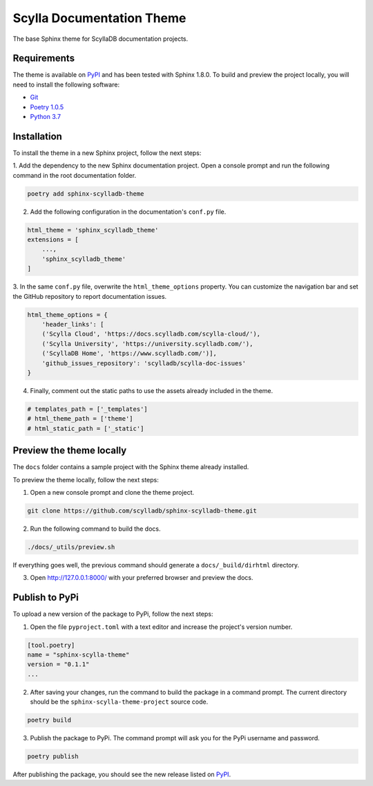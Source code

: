 ==========================
Scylla Documentation Theme
==========================

The base Sphinx theme for ScyllaDB documentation projects.

Requirements
------------

The theme is available on `PyPI <https://pypi.org/project/sphinx-scylladb-theme/>`_ and has been tested with Sphinx 1.8.0.
To build and preview the project locally, you will need to install the following software:

- `Git <https://git-scm.com/book/en/v2/Getting-Started-Installing-Git>`_
- `Poetry 1.0.5 <https://python-poetry.org/docs/basic-usage/>`_
- `Python 3.7 <https://www.python.org/downloads/>`_

Installation
------------

To install the theme in a new Sphinx project, follow the next steps:

1. Add the dependency to the new Sphinx documentation project.
Open a console prompt and run the following command in the root documentation folder.

.. code:: console

    poetry add sphinx-scylladb-theme


2. Add the following configuration in the documentation's ``conf.py`` file.

.. code:: console

    html_theme = 'sphinx_scylladb_theme'
    extensions = [
        ...,
        'sphinx_scylladb_theme'
    ]

3. In the same ``conf.py`` file, overwrite the ``html_theme_options`` property.
You can customize the navigation  bar and set the GitHub repository to report documentation issues.

.. code:: console

    html_theme_options = {
        'header_links': [
        ('Scylla Cloud', 'https://docs.scylladb.com/scylla-cloud/'),
        ('Scylla University', 'https://university.scylladb.com/'),
        ('ScyllaDB Home', 'https://www.scylladb.com/')],
        'github_issues_repository': 'scylladb/scylla-doc-issues'
    }

4. Finally, comment out the static paths to use the assets already included in the theme.

.. code:: console

    # templates_path = ['_templates']
    # html_theme_path = ['theme']
    # html_static_path = ['_static']

Preview the theme locally
-------------------------

The ``docs`` folder contains a sample project with the Sphinx theme already installed.

To preview the theme locally, follow the next steps:

1. Open a new console prompt and clone the theme project.

.. code:: console

    git clone https://github.com/scylladb/sphinx-scylladb-theme.git

2. Run the following command to build the docs.

.. code:: console

    ./docs/_utils/preview.sh 

If everything goes well, the previous command should generate a ``docs/_build/dirhtml`` directory.

3. Open http://127.0.0.1:8000/ with your preferred browser and preview the docs.

Publish to PyPi
---------------

To upload a new version of the package to PyPi, follow the next steps:

1. Open the file ``pyproject.toml`` with a text editor and increase the project's version number.

.. code:: console

    [tool.poetry]
    name = "sphinx-scylla-theme"
    version = "0.1.1"
    ...

2. After saving your changes, run the command to build the package in a command prompt. The current directory should be the ``sphinx-scylla-theme-project`` source code.

.. code:: console

    poetry build

3. Publish the package to PyPi. The command prompt will ask you for the PyPi username and password.

.. code:: console

    poetry publish

After publishing the package, you should see the new release listed on  `PyPI <https://pypi.org/project/sphinx-scylla-theme/#history>`_.
